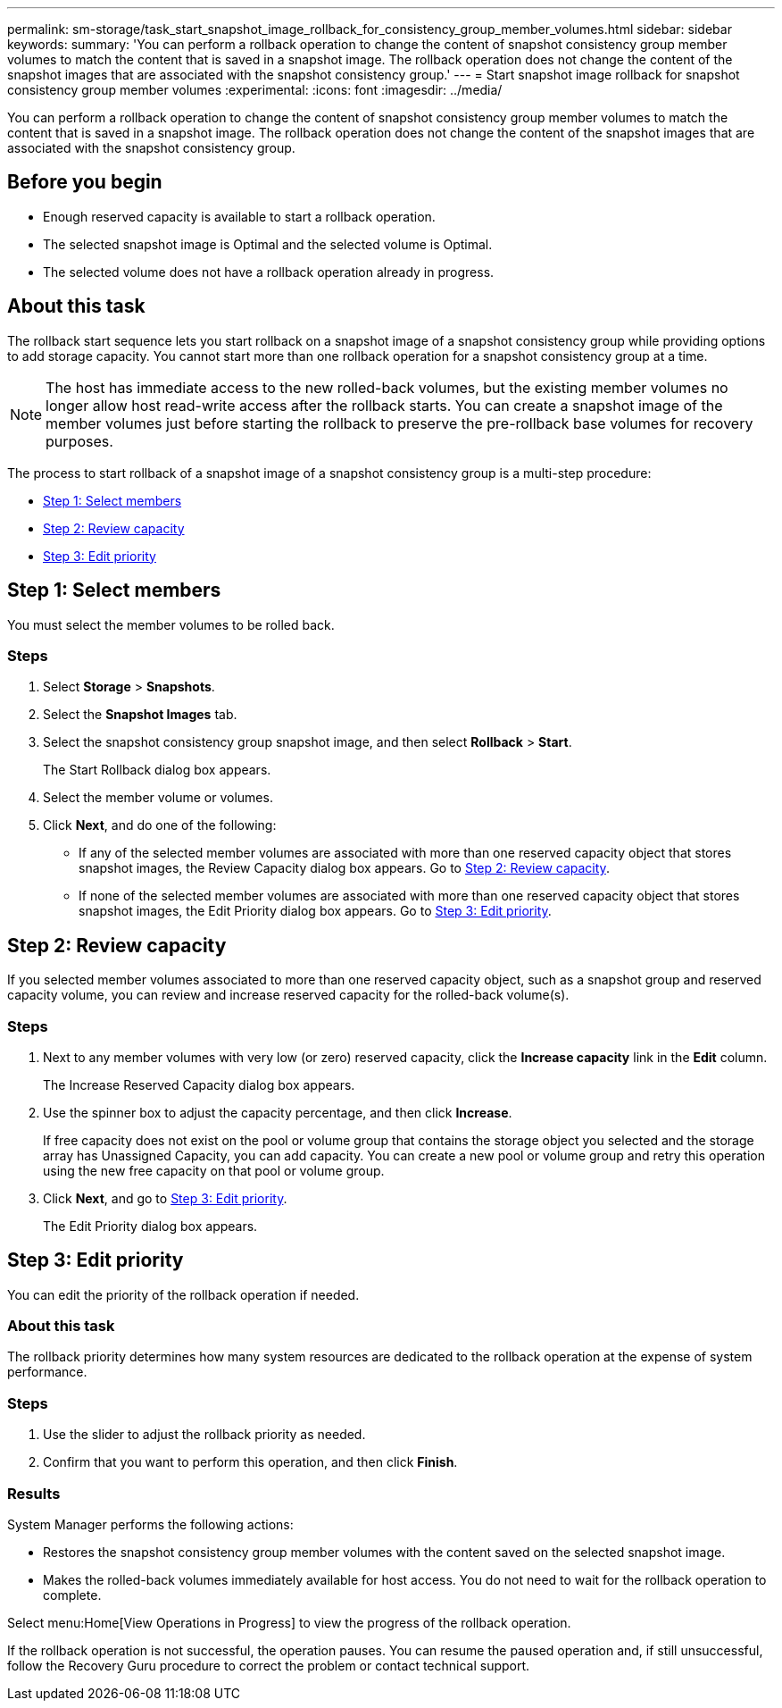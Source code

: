 ---
permalink: sm-storage/task_start_snapshot_image_rollback_for_consistency_group_member_volumes.html
sidebar: sidebar
keywords: 
summary: 'You can perform a rollback operation to change the content of snapshot consistency group member volumes to match the content that is saved in a snapshot image. The rollback operation does not change the content of the snapshot images that are associated with the snapshot consistency group.'
---
= Start snapshot image rollback for snapshot consistency group member volumes
:experimental:
:icons: font
:imagesdir: ../media/

[.lead]
You can perform a rollback operation to change the content of snapshot consistency group member volumes to match the content that is saved in a snapshot image. The rollback operation does not change the content of the snapshot images that are associated with the snapshot consistency group.

== Before you begin

* Enough reserved capacity is available to start a rollback operation.
* The selected snapshot image is Optimal and the selected volume is Optimal.
* The selected volume does not have a rollback operation already in progress.

== About this task

The rollback start sequence lets you start rollback on a snapshot image of a snapshot consistency group while providing options to add storage capacity. You cannot start more than one rollback operation for a snapshot consistency group at a time.

[NOTE]
====
The host has immediate access to the new rolled-back volumes, but the existing member volumes no longer allow host read-write access after the rollback starts. You can create a snapshot image of the member volumes just before starting the rollback to preserve the pre-rollback base volumes for recovery purposes.
====

The process to start rollback of a snapshot image of a snapshot consistency group is a multi-step procedure:

* <<TASK_0CF16C7A112C4B2FA44419B82272887D,Step 1: Select members>>
* <<TASK_3CC5A20F26E44B9DBDDBCF422EDBBB4C,Step 2: Review capacity>>
* <<TASK_2C49B5B3933341D1BA737F00EBBC1698,Step 3: Edit priority>>

== Step 1: Select members

[.lead]
You must select the member volumes to be rolled back.

=== Steps

. Select *Storage* > *Snapshots*.
. Select the *Snapshot Images* tab.
. Select the snapshot consistency group snapshot image, and then select *Rollback* > *Start*.
+
The Start Rollback dialog box appears.

. Select the member volume or volumes.
. Click *Next*, and do one of the following:
 ** If any of the selected member volumes are associated with more than one reserved capacity object that stores snapshot images, the Review Capacity dialog box appears. Go to <<TASK_3CC5A20F26E44B9DBDDBCF422EDBBB4C,Step 2: Review capacity>>.
 ** If none of the selected member volumes are associated with more than one reserved capacity object that stores snapshot images, the Edit Priority dialog box appears. Go to <<TASK_2C49B5B3933341D1BA737F00EBBC1698,Step 3: Edit priority>>.

== Step 2: Review capacity

[.lead]
If you selected member volumes associated to more than one reserved capacity object, such as a snapshot group and reserved capacity volume, you can review and increase reserved capacity for the rolled-back volume(s).

=== Steps

. Next to any member volumes with very low (or zero) reserved capacity, click the *Increase capacity* link in the *Edit* column.
+
The Increase Reserved Capacity dialog box appears.

. Use the spinner box to adjust the capacity percentage, and then click *Increase*.
+
If free capacity does not exist on the pool or volume group that contains the storage object you selected and the storage array has Unassigned Capacity, you can add capacity. You can create a new pool or volume group and retry this operation using the new free capacity on that pool or volume group.

. Click *Next*, and go to <<TASK_2C49B5B3933341D1BA737F00EBBC1698,Step 3: Edit priority>>.
+
The Edit Priority dialog box appears.

== Step 3: Edit priority

[.lead]
You can edit the priority of the rollback operation if needed.

=== About this task

The rollback priority determines how many system resources are dedicated to the rollback operation at the expense of system performance.

=== Steps

. Use the slider to adjust the rollback priority as needed.
. Confirm that you want to perform this operation, and then click *Finish*.

=== Results

System Manager performs the following actions:

* Restores the snapshot consistency group member volumes with the content saved on the selected snapshot image.
* Makes the rolled-back volumes immediately available for host access. You do not need to wait for the rollback operation to complete.

Select menu:Home[View Operations in Progress] to view the progress of the rollback operation.

If the rollback operation is not successful, the operation pauses. You can resume the paused operation and, if still unsuccessful, follow the Recovery Guru procedure to correct the problem or contact technical support.
